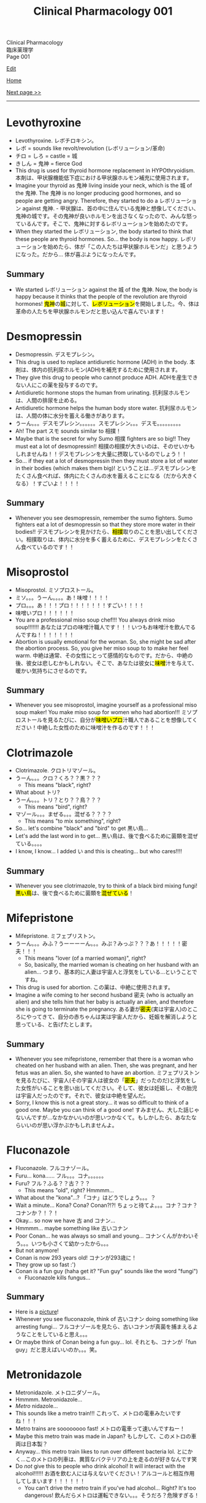 #+TITLE: Clinical Pharmacology 001

#+BEGIN_EXPORT html
<div class="engt">Clinical Pharmacology</div>
<div class="japt">臨床薬理学</div>
<div class="engt">Page 001</div>
#+END_EXPORT

[[https://github.com/ahisu6/ahisu6.github.io/edit/main/src/cp/001.org][Edit]]

[[file:./index.org][Home]]

[[file:./002.org][Next page >>]]

-----

#+TOC: headlines 2

* Levothyroxine
:PROPERTIES:
:CUSTOM_ID: levothyroxine
:END:

- Levothyroxine. @@html:<span class="ja">レボチロキシン。</span>@@
- @@html:<span class="ja">レボ</span>@@ = sounds like revolt/revolution (@@html:<span class="ja">レボリューション/革命</span>@@)
- @@html:<span class="ja">チロ</span>@@ = @@html:<span class="ja">しろ</span>@@ = castle = @@html:<span class="ja">城</span>@@
- @@html:<span class="ja">きしん</span>@@ = @@html:<span class="ja">鬼神</span>@@ = fierce God
- This drug is used for thyroid hormone replacement in HYPOthryoidism. @@html:<span class="ja">本剤は、甲状腺機能低下症における甲状腺ホルモン補充に使用されます。</span>@@
- Imagine your thyroid as @@html:<span class="ja">鬼神</span>@@ living inside your neck, which is the @@html:<span class="ja">城</span>@@ of the @@html:<span class="ja">鬼神</span>@@. The @@html:<span class="ja">鬼神</span>@@ is no longer producing good hormones, and so people are getting angry. Therefore, they started to do a @@html:<span class="ja">レボリューション</span>@@ against @@html:<span class="ja">鬼神</span>@@. @@html:<span class="ja">- 甲状腺は、首の中に住んでいる鬼神と想像してください、鬼神の城です。その鬼神が良いホルモンを出さなくなったので、みんな怒っているんです。そこで、鬼神に対するレボリューションを始めたのです。</span>@@
- When they started the @@html:<span class="ja">レボリューション</span>@@, the body started to think that these people are thyroid hormones. So... the body is now happy. @@html:<span class="ja">レボリューションを始めたら、体が「この人たちは甲状腺ホルモンだ」と思うようになった。だから... 体が喜ぶようになったんです。</span>@@

** Summary
:PROPERTIES:
:CUSTOM_ID: orgfeffe34
:END:

- We started @@html:<span class="ja">レボリューション</span>@@ against the @@html:<span class="ja">城</span>@@ of the @@html:<span class="ja">鬼神</span>@@. Now, the body is happy because it thinks that the people of the revolution are thyroid hormones! @@html:<span class="ja"><mark>鬼神</mark>の<mark>城</mark>に対して、<mark>レボリューション</mark>を開始しました。今、体は革命の人たちを甲状腺ホルモンだと思い込んで喜んでいます！</span>@@

* Desmopressin
:PROPERTIES:
:CUSTOM_ID: desmopressin
:END:
- Desmopressin. @@html:<span class="ja">デスモプレシン。</span>@@
- This drug is used to replace antidiuretic hormone (ADH) in the body. @@html:<span class="ja">本剤は、体内の抗利尿ホルモン(ADH)を補充するために使用されます。</span>@@
- They give this drug to people who cannot produce ADH. @@html:<span class="ja">ADHを産生できない人にこの薬を投与するのです。</span>@@
- Antidiuretic hormone stops the human from urinating. @@html:<span class="ja">抗利尿ホルモンは、人間の排尿を止める。</span>@@
- Antidiuretic hormone helps the human body store water. @@html:<span class="ja">抗利尿ホルモンは、人間の体に水分を蓄える働きがあります。</span>@@
-  @@html:<span class="ja">うーん。。。デスモプレシン。。。。。。スモプレシン。。。デスモ。。。。。。。。。</span>@@
- Ah! The part @@html:<span class="ja">スモ</span>@@ sounds similar to @@html:<span class="ja">相撲！</span>@@
- Maybe that is the secret for why Sumo @@html:<span class="ja">相撲</span>@@ fighters are so big!! They must eat a lot of desmopressin!! @@html:<span class="ja">相撲の相撲が大きいのは、そのせいかもしれませんね！！デスモプレシンを大量に摂取しているのでしょう！！</span>@@
- So... if they eat a lot of desmopressin then they must store a lot of water in their bodies (which makes them big)! @@html:<span class="ja">ということは...デスモプレシンをたくさん食べれば、体内にたくさんの水を蓄えることになる（だから大きくなる）！すごいよ！！！！</span>@@

** Summary
:PROPERTIES:
:CUSTOM_ID: org15fed98
:END:

- Whenever you see desmopressin, remember the sumo fighters. Sumo fighters eat a lot of desmopressin so that they store more water in their bodies!! @@html:<span class="ja">デスモプレシンを見かけたら、<mark>相撲</mark>取りのことを思い出してください。相撲取りは、体内に水分を多く蓄えるために、デスモプレシンをたくさん食べているのです！！</span>@@

* Misoprostol
:PROPERTIES:
:CUSTOM_ID: misoprostol
:END:

- Misoprostol. @@html:<span class="ja">ミソプロストール。</span>@@
- @@html:<span class="ja">ミソ。。。うーん。。。。あ！味噌！！！！</span>@@
- @@html:<span class="ja">プロ。。。あ！！！プロ！！！！！！！すごい！！！！</span>@@
- @@html:<span class="ja">味噌いプロ！！！！！！</span>@@
- You are a professional miso soup chef!!! You always drink miso soup!!!!!!! @@html:<span class="ja">あなたはプロの味噌汁職人です！！！いつもお味噌汁を飲んでるんですね！！！！！！！</span>@@
- Abortion is usually emotional for the woman. So, she might be sad after the abortion process. So, you give her miso soup to to make her feel warm. @@html:<span class="ja">中絶は通常、その女性にとって感情的なものです。だから、中絶の後、彼女は悲しむかもしれない。そこで、あなたは彼女に<mark>味噌</mark>汁を与えて、暖かい気持ちにさせるのです。</span>@@

** Summary
:PROPERTIES:
:CUSTOM_ID: org42c4f52
:END:

- Whenever you see misoprostol, imagine yourself as a professional miso soup maker! You make miso soup for women who had abortion!!! @@html:<span class="ja">ミソプロストールを見るたびに、自分が<mark>味噌いプロ</mark>汁職人であることを想像してください！中絶した女性のために味噌汁を作るのです！！！</span>@@

* Clotrimazole
:PROPERTIES:
:CUSTOM_ID: clotrimazole
:END:

- Clotrimazole. @@html:<span class="ja">クロトリマゾール。</span>@@
- @@html:<span class="ja">うーん。。。クロ？くろ？？黒？？？</span>@@
  - This means "black", right?
- What about @@html:<span class="ja">トリ</span>@@?
- @@html:<span class="ja">うーん。。。トリ？とり？？鳥？？？</span>@@
  - This means "bird", right?
- @@html:<span class="ja">マゾール。。。まぜる。。。混ぜる？？？？</span>@@
  - This means "to mix something", right?
- So... let's combine "black" and "bird" to get @@html:<span class="ja">黒い鳥</span>@@...
- Let's add the last word in to get... @@html:<span class="ja">黒い鳥は、後で食べるために菌類を混ぜている。。。。</span>@@
- I know, I know... I added @@html:<span class="ja">い</span>@@ and this is cheating... but who cares!!!!

** Summary
:PROPERTIES:
:CUSTOM_ID: org53bba51
:END:

- Whenever you see clotrimazole, try to think of a black bird mixing fungi! @@html:<span class="ja"><mark>黒い鳥</mark>は、後で食べるために菌類を<mark>混ぜている</mark>！</span>@@

* Mifepristone
:PROPERTIES:
:CUSTOM_ID: mifepristone
:END:

- Mifepristone. @@html:<span class="ja">ミフェプリストン。</span>@@
- @@html:<span class="ja">うーん。。。みふ？うーーーーん。。。みぷ？みっぷ？？？あ！！！！！密夫！！！</span>@@
  - This means "lover (of a married woman)", right?
  - So, basically, the married woman is cheating on her husband with an alien... @@html:<span class="ja">つまり、基本的に人妻は宇宙人と浮気をしている...ということですね。</span>@@
- This drug is used for abortion. @@html:<span class="ja">この薬は、中絶に使用されます。</span>@@
- Imagine a wife coming to her second husband @@html:<span class="ja">密夫</span>@@ (who is actually an alien) and she tells him that her baby is actually an alien, and therefore she is going to terminate the pregnancy. @@html:<span class="ja">ある妻が<mark>密夫</mark>(実は宇宙人)のところにやってきて、自分の赤ちゃんは実は宇宙人だから、妊娠を解消しようと思っている、と告げたとします。</span>@@

** Summary
:PROPERTIES:
:CUSTOM_ID: orgc223087
:END:

- Whenever you see mifepristone, remember that there is a woman who cheated on her husband with an alien. Then, she was pregnant, and her fetus was an alien. So, she wanted to have an abortion. @@html:<span class="ja">ミフェプリストンを見るたびに、宇宙人(その宇宙人は彼女の「<mark>密夫</mark>」だったのだ)と浮気をした女性がいることを思い出してください。そして、彼女は妊娠し、その胎児は宇宙人だったのです。それで、彼女は中絶を望んだ。</span>@@
- Sorry, I know this is not a great story... it was so difficult to think of a good one. Maybe you can think of a good one! @@html:<span class="ja">すみません、大した話じゃないんですが...なかなかいいのが思いつかなくて。もしかしたら、あなたならいいのが思い浮かぶかもしれませんよ。</span>@@

* Fluconazole
:PROPERTIES:
:CUSTOM_ID: fluconazole
:END:

- Fluconazole. @@html:<span class="ja">フルコナゾール。</span>@@
- Furu... kona...... @@html:<span class="ja">フル。。。コナ。。。。。。</span>@@
- Furu? @@html:<span class="ja">フル？ふる？？古？？？</span>@@
  - This means "old", right? Hmmmm...
- What about the "kona"...? @@html:<span class="ja">「コナ」はどうでしょう。。。？</span>@@
- Wait a minute... Kona? Cona? Conan?!?! @@html:<span class="ja">ちょっと待てよ。。。コナ？コナ？コナンか？！？！</span>@@
- Okay... so now we have @@html:<span class="ja">古</span>@@ and @@html:<span class="ja">コナン</span>@@...
- Hmmmm... maybe something like @@html:<span class="ja">古いコナン</span>@@
- Poor Conan... he was always so small and young... @@html:<span class="ja">コナンくんがかわいそう。。。いつも小さくて幼かったから。。。</span>@@
- But not anymore!
- Conan is now 293 years old! @@html:<span class="ja">コナンが293歳に！</span>@@
- They grow up so fast :')
- Conan is a fun guy (haha get it? "Fun guy" sounds like the word "fungi")
  - Fluconazole kills fungus...

** Summary
:PROPERTIES:
:CUSTOM_ID: org6880fa2
:END:
- Here is a [[https://lh3.googleusercontent.com/pw/AMWts8A2KBYDuUweYUgGY-Nscj_6DWXEqUVMlLOvT7v2GduFXIrhkiwVEvsJFrjVROiQ4a6EH62TOOI2Ksp6gKKQBq23wP_rvPU5170HHS0dnV6N1wDcBTNT_CO7CUBzUwUasJ8B6nm6EvqK2kcukg0lN00_=s500-no?authuser=0][picture]]!
- Whenever you see fluconazole, think of @@html:<span class="ja">古いコナン</span>@@ doing something like arresting fungi... @@html:<span class="ja">フルコナゾールを見たら、古いコナンが真菌を捕まえるようなことをしていると思え。。。</span>@@
- Or maybe think of Conan being a fun guy... lol. @@html:<span class="ja">それとも、コナンが「fun guy」だと思えばいいのか。。。笑。</span>@@

* Metronidazole
:PROPERTIES:
:CUSTOM_ID: metronidazole
:END:

- Metronidazole. @@html:<span class="ja">メトロニダゾール。</span>@@
- Hmmmm. Metronidazole...
- /Metro/ nidazole...
- This sounds like a metro train!!! @@html:<span class="ja">これって、メトロの電車みたいですね！！！</span>@@
- Metro trains are soooooooo fast! @@html:<span class="ja">メトロの電車って速いんですねー！</span>@@
- Maybe this metro train was made in Japan? @@html:<span class="ja">もしかして、このメトロの車両は日本製？</span>@@
- Anyway... this metro train likes to run over different bacteria lol. @@html:<span class="ja">とにかく...このメトロの列車は、異質なバクテリアの上を走るのが好きなんです笑</span>@@
- Do /not/ give this to people who drink alcohol! It will interact with the alcohol!!!!!! @@html:<span class="ja">お酒を飲む人には与えないでください！アルコールと相互作用してしまいます！！！！！！</span>@@
  - You can't drive the metro train if you've had alcohol... Right? It's too dangerous! @@html:<span class="ja">飲んだらメトロは運転できない。。。そうだろ？危険すぎる！</span>@@

** Summary
:PROPERTIES:
:CUSTOM_ID: org2571d15
:END:

- Whenever you see metronidazole, think of a metro train! @@html:<span class="ja">メトロニダゾールを見たら、メトロの列車を思い浮かべるんだ！</span>@@
